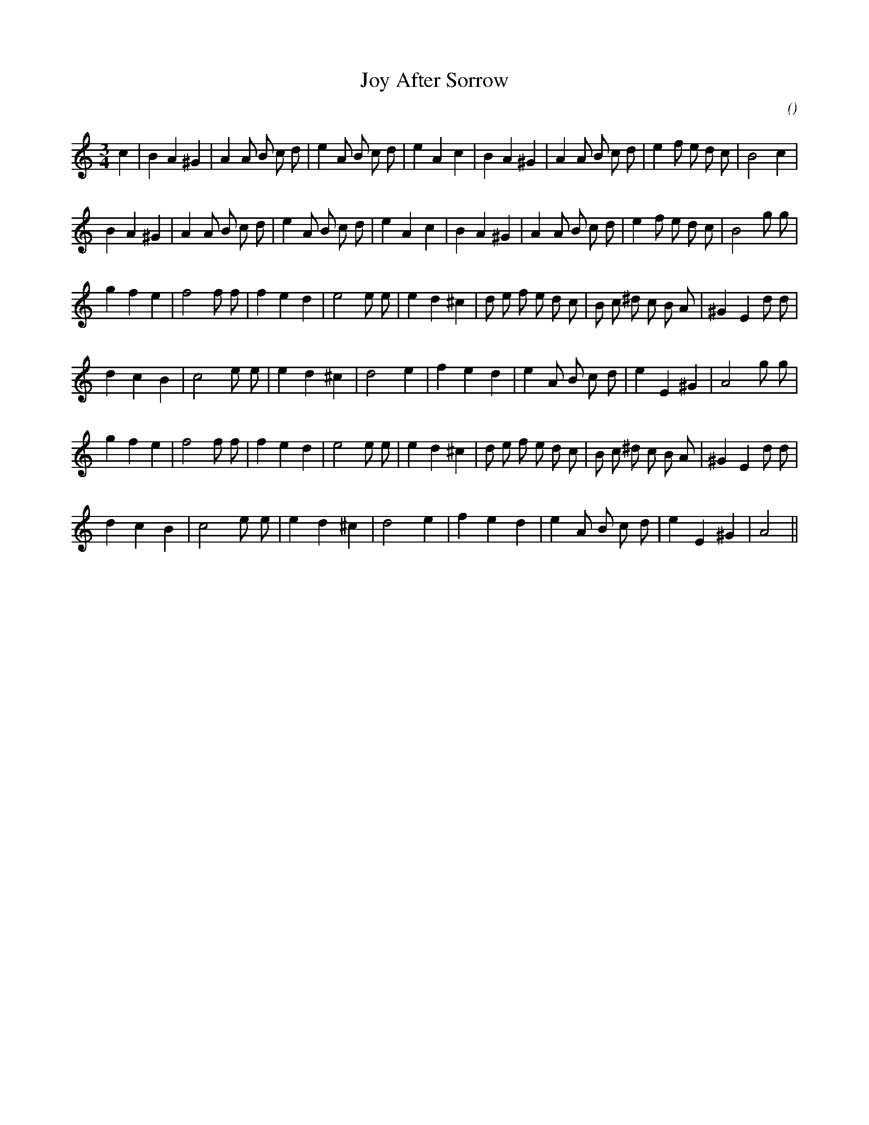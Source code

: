 X:1
T: Joy After Sorrow
N:
C:
S:
A:
O:
R:
M:3/4
K:Am
I:speed 140
%W: A
% voice 1 (1 lines, 32 notes)
K:Am
M:3/4
L:1/16
c4 |B4 A4 ^G4 |A4 A2 B2 c2 d2 |e4 A2 B2 c2 d2 |e4 A4 c4 |B4 A4 ^G4 |A4 A2 B2 c2 d2 |e4 f2 e2 d2 c2 |B8 c4 |
%W:
% voice 1 (1 lines, 32 notes)
B4 A4 ^G4 |A4 A2 B2 c2 d2 |e4 A2 B2 c2 d2 |e4 A4 c4 |B4 A4 ^G4 |A4 A2 B2 c2 d2 |e4 f2 e2 d2 c2 |B8 g2 g2 |
%W: B
% voice 1 (1 lines, 31 notes)
g4 f4 e4 |f8 f2 f2 |f4 e4 d4 |e8 e2 e2 |e4 d4 ^c4 |d2 e2 f2 e2 d2 c2 |B2 c2 ^d2 c2 B2 A2 |^G4 E4 d2 d2 |
%W:
% voice 1 (1 lines, 25 notes)
d4 c4 B4 |c8 e2 e2 |e4 d4 ^c4 |d8 e4 |f4 e4 d4 |e4 A2 B2 c2 d2 |e4 E4 ^G4 |A8 g2 g2 |
%W:
% voice 1 (1 lines, 31 notes)
g4 f4 e4 |f8 f2 f2 |f4 e4 d4 |e8 e2 e2 |e4 d4 ^c4 |d2 e2 f2 e2 d2 c2 |B2 c2 ^d2 c2 B2 A2 |^G4 E4 d2 d2 |
%W:
% voice 1 (1 lines, 23 notes)
d4 c4 B4 |c8 e2 e2 |e4 d4 ^c4 |d8 e4 |f4 e4 d4 |e4 A2 B2 c2 d2 |e4 E4 ^G4 |A8 ||
